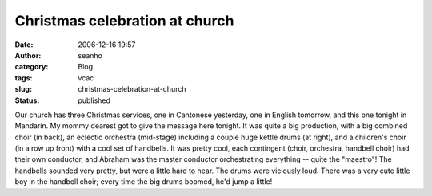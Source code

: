 Christmas celebration at church
###############################
:date: 2006-12-16 19:57
:author: seanho
:category: Blog
:tags: vcac
:slug: christmas-celebration-at-church
:status: published

Our church has three Christmas services, one in Cantonese yesterday, one
in English tomorrow, and this one tonight in Mandarin. My mommy dearest
got to give the message here tonight. It was quite a big production,
with a big combined choir (in back), an eclectic orchestra (mid-stage)
including a couple huge kettle drums (at right), and a children's choir
(in a row up front) with a cool set of handbells. It was pretty cool,
each contingent (choir, orchestra, handbell choir) had their own
conductor, and Abraham was the master conductor orchestrating everything
-- quite the "maestro"! The handbells sounded very pretty, but were a
little hard to hear. The drums were viciously loud. There was a very
cute little boy in the handbell choir; every time the big drums boomed,
he'd jump a little!
